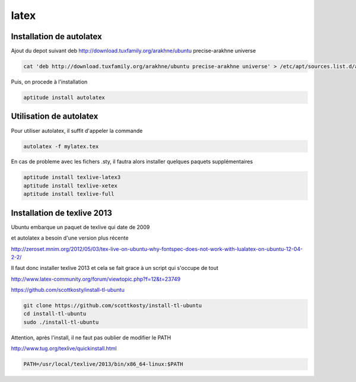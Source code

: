 *****
latex
*****

Installation de autolatex
=========================

Ajout du depot suivant
deb http://download.tuxfamily.org/arakhne/ubuntu precise-arakhne universe

.. code::

  cat 'deb http://download.tuxfamily.org/arakhne/ubuntu precise-arakhne universe' > /etc/apt/sources.list.d/autolatex.list

Puis, on procede à l'installation

.. code::

  aptitude install autolatex

Utilisation de autolatex
========================

Pour utiliser autolatex, il suffit d'appeler la commande

.. code::

  autolatex -f mylatex.tex


En cas de probleme avec les fichers .sty, il fautra alors installer quelques paquets supplémentaires

.. code::

  aptitude install texlive-latex3
  aptitude install texlive-xetex
  aptitude install texlive-full
  
Installation de texlive 2013
============================

Ubuntu embarque un paquet de texlive qui date de 2009

et autolatex a besoin d'une version plus récente

http://zeroset.mnim.org/2012/05/03/tex-live-on-ubuntu-why-fontspec-does-not-work-with-lualatex-on-ubuntu-12-04-2-2/

Il faut donc installer texlive 2013 et cela se fait grace à un script qui s'occupe de tout

http://www.latex-community.org/forum/viewtopic.php?f=12&t=23749

https://github.com/scottkosty/install-tl-ubuntu

.. code::

  git clone https://github.com/scottkosty/install-tl-ubuntu
  cd install-tl-ubuntu
  sudo ./install-tl-ubuntu

Attention, après l'install, il ne faut pas oublier de modifier le PATH

http://www.tug.org/texlive/quickinstall.html

.. code::
  
    PATH=/usr/local/texlive/2013/bin/x86_64-linux:$PATH
